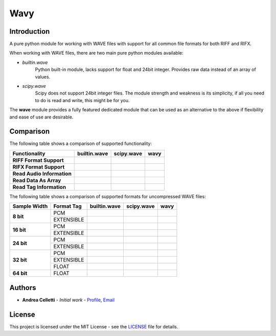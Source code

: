 Wavy
=====

.. image:: https://travis-ci.org/acelletti/wavy.svg?branch=master
   :target: https://travis-ci.org/acelletti/wavy

.. image:: https://coveralls.io/repos/github/acelletti/wavy/badge.svg?branch=travisci
   :target: https://coveralls.io/github/acelletti/wavy?branch=travisci

.. image:: https://img.shields.io/appveyor/tests/acelletti/wavy.svg
   :target: https://ci.appveyor.com/project/acelletti/wavy/build/tests

.. image:: https://img.shields.io/github/license/acelletti/wavy.svg
   :target: https://opensource.org/licenses/MIT

Introduction
------------

A pure python module for working with WAVE files with support for all common file formats for both RIFF and RIFX.

When working with WAVE files, there are two main pure python modules available:

* *builtin.wave*
   Python built-in module, lacks support for float and 24bit integer.
   Provides raw data instead of an array of values.

* *scipy.wave*
   Scipy does not support 24bit integer files. The module strength and weakness is its simplicity,
   if all you need to do is read and write, this might be for you.

The **wave** module provides a fully featured dedicated module that can be used as an alternative to the above if
flexibility and ease of use are desirable.


.. |check-circle| image:: https://upload.wikimedia.org/wikipedia/commons/5/50/Yes_Check_Circle.svg
                  :scale: 150%

.. |times-circle| image:: https://upload.wikimedia.org/wikipedia/commons/f/f5/No_Cross.svg
                  :scale: 150%

Comparison
----------

The following table shows a comparison of supported functionality:

.. csv-table::
   :header: "Functionality", "builtin.wave", "scipy.wave", "wavy"

   **RIFF Format Support**,         |check-circle|, |check-circle|, |check-circle|
   **RIFX Format Support**,         |times-circle|, |check-circle|, |check-circle|
   **Read Audio Information**,      |check-circle|, |times-circle|, |check-circle|
   **Read Data As Array**,          |times-circle|, |check-circle|, |check-circle|
   **Read Tag Information**,        |times-circle|, |times-circle|, |check-circle|

The following table shows a comparison of supported formats for uncompressed WAVE files:

.. table::

   +--------------+------------+----------------+----------------+----------------+
   | Sample Width | Format Tag |  builtin.wave  |   scipy.wave   |      wavy      |
   +==============+============+================+================+================+
   |   **8 bit**  |     PCM    | |check-circle| | |check-circle| | |check-circle| |
   +              +------------+----------------+----------------+----------------+
   |              | EXTENSIBLE | |times-circle| | |check-circle| | |check-circle| |
   +--------------+------------+----------------+----------------+----------------+
   |  **16 bit**  |     PCM    | |check-circle| | |check-circle| | |check-circle| |
   +              +------------+----------------+----------------+----------------+
   |              | EXTENSIBLE | |times-circle| | |check-circle| | |check-circle| |
   +--------------+------------+----------------+----------------+----------------+
   |  **24 bit**  |     PCM    | |check-circle| | |times-circle| | |check-circle| |
   +              +------------+----------------+----------------+----------------+
   |              | EXTENSIBLE | |times-circle| | |times-circle| | |check-circle| |
   +--------------+------------+----------------+----------------+----------------+
   |  **32 bit**  |     PCM    | |check-circle| | |check-circle| | |check-circle| |
   +              +------------+----------------+----------------+----------------+
   |              | EXTENSIBLE | |times-circle| | |check-circle| | |check-circle| |
   +              +------------+----------------+----------------+----------------+
   |              |    FLOAT   | |times-circle| | |check-circle| | |check-circle| |
   +--------------+------------+----------------+----------------+----------------+
   |  **64 bit**  |    FLOAT   | |times-circle| | |check-circle| | |check-circle| |
   +--------------+------------+----------------+----------------+----------------+

Authors
-------

* **Andrea Celletti** - *Initial work* - `Profile <https://github.com/acelletti>`_, `Email <celletti.andrea87@gmail.com>`_

License
---------

This project is licensed under the MIT License - see the `LICENSE <LICENSE>`_ file for details.
